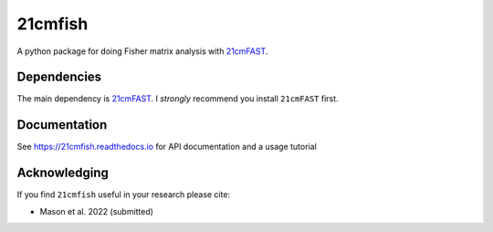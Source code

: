 =========
21cmfish
=========

.. image:: https://img.shields.io/travis/charlottenosam/21cmfish.svg
        :target: https://travis-ci.com/charlottenosam/21cmfish
        :alt: Pip
.. image:: https://img.shields.io/pypi/v/21cmfish.svg
        :target: https://pypi.python.org/pypi/21cmfish
        :alt: Pip
.. image:: https://readthedocs.org/projects/21cmfish/badge/?version=latest
        :target: https://21cmfish.readthedocs.io/en/latest/?badge=latest
        :alt: Documentation Status


A python package for doing Fisher matrix analysis with
`21cmFAST <https://github.com/21cmfast/21cmFAST/>`_.

Dependencies
------------
The main dependency is `21cmFAST <https://github.com/21cmfast/21cmFAST/>`_.
I *strongly* recommend you install ``21cmFAST`` first.


Documentation
--------------

See https://21cmfish.readthedocs.io for API documentation and a usage tutorial

Acknowledging
--------------

If you find ``21cmfish`` useful in your research please cite:

* Mason et al. 2022 (submitted)
